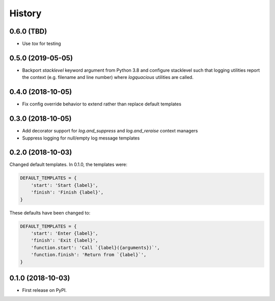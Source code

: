 =======
History
=======

0.6.0 (TBD)
------------------

- Use `tox` for testing

0.5.0 (2019-05-05)
------------------

- Backport `stacklevel` keyword argument from Python 3.8 and configure
  stacklevel such that logging utilities report the context (e.g. filename
  and line number) where `logquacious` utilities are called.

0.4.0 (2018-10-05)
------------------

- Fix config override behavior to extend rather than replace default templates

0.3.0 (2018-10-05)
------------------

- Add decorator support for `log.and_suppress` and `log.and_reraise` context
  managers
- Suppress logging for null/empty log message templates


0.2.0 (2018-10-03)
------------------

Changed default templates. In 0.1.0, the templates were:

.. code:: python

    DEFAULT_TEMPLATES = {
        'start': 'Start {label}',
        'finish': 'Finish {label}',
    }


These defaults have been changed to:

.. code:: python

    DEFAULT_TEMPLATES = {
        'start': 'Enter {label}',
        'finish': 'Exit {label}',
        'function.start': 'Call `{label}({arguments})`',
        'function.finish': 'Return from `{label}`',
    }

0.1.0 (2018-10-03)
------------------

* First release on PyPI.
